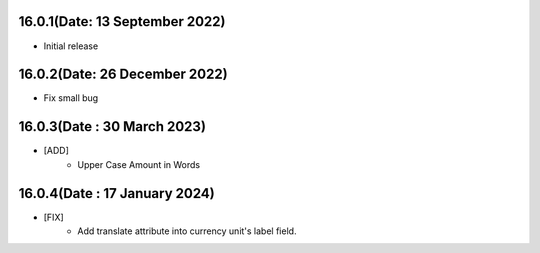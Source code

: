 16.0.1(Date: 13 September 2022)
---------------------------------
- Initial release

16.0.2(Date: 26 December 2022)
--------------------------------
- Fix small bug

16.0.3(Date : 30 March 2023)
----------------------------
- [ADD]
    - Upper Case Amount in Words

16.0.4(Date : 17 January 2024)
----------------------------
- [FIX] 
    - Add translate attribute into currency unit's label field. 
